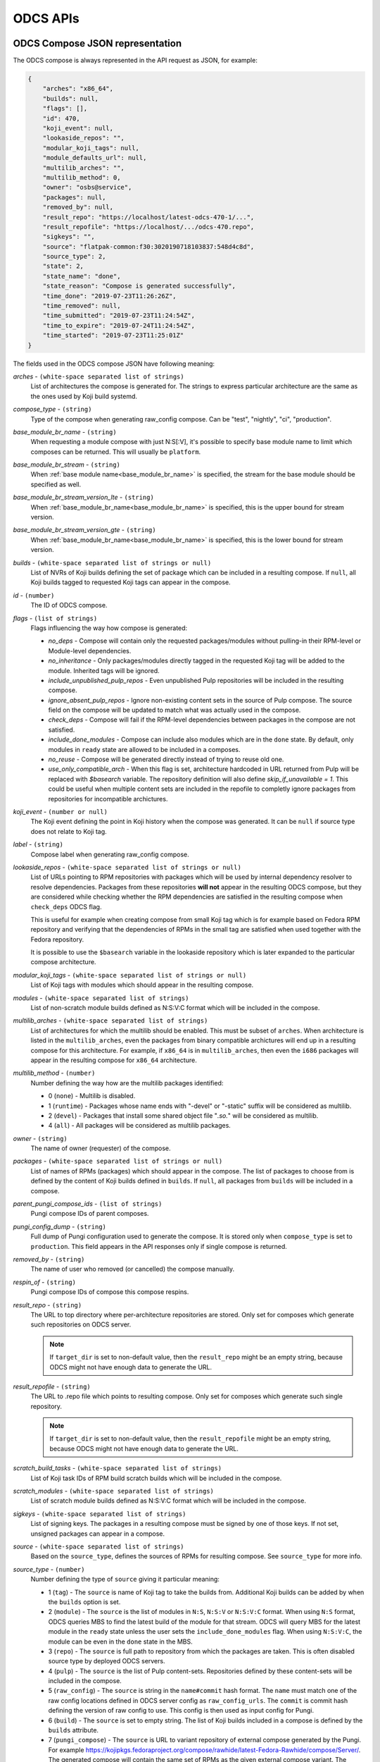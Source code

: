 =========
ODCS APIs
=========

.. _compose_json:

ODCS Compose JSON representation
================================

The ODCS compose is always represented in the API request as JSON, for example:

.. sourcecode:: none

    {
        "arches": "x86_64",
        "builds": null,
        "flags": [],
        "id": 470,
        "koji_event": null,
        "lookaside_repos": "",
        "modular_koji_tags": null,
        "module_defaults_url": null,
        "multilib_arches": "",
        "multilib_method": 0,
        "owner": "osbs@service",
        "packages": null,
        "removed_by": null,
        "result_repo": "https://localhost/latest-odcs-470-1/...",
        "result_repofile": "https://localhost/.../odcs-470.repo",
        "sigkeys": "",
        "source": "flatpak-common:f30:3020190718103837:548d4c8d",
        "source_type": 2,
        "state": 2,
        "state_name": "done",
        "state_reason": "Compose is generated successfully",
        "time_done": "2019-07-23T11:26:26Z",
        "time_removed": null,
        "time_submitted": "2019-07-23T11:24:54Z",
        "time_to_expire": "2019-07-24T11:24:54Z",
        "time_started": "2019-07-23T11:25:01Z"
    }

The fields used in the ODCS compose JSON have following meaning:

.. _arches:

*arches* - ``(white-space separated list of strings)``
    List of architectures the compose is generated for. The strings to express particular architecture are the same as the ones used by Koji build systemd.

.. _compose_type:

*compose_type* - ``(string)``
    Type of the compose when generating raw_config compose. Can be "test", "nightly", "ci", "production".

.. _base_module_br_name:

*base_module_br_name* - ``(string)``
    When requesting a module compose with just N:S[:V], it's possible to specify base module name to limit which composes can be returned. This will usually be ``platform``.

.. _base_module_br_stream:

*base_module_br_stream* - ``(string)``
    When :ref:`base module name<base_module_br_name>` is specified, the stream for the base module should be specified as well.

.. _base_module_br_stream_version_lte:

*base_module_br_stream_version_lte* - ``(string)``
    When :ref:`base_module_br_name<base_module_br_name>` is specified, this is the upper bound for stream version.

.. _base_module_br_stream_version_gte:

*base_module_br_stream_version_gte* - ``(string)``
    When :ref:`base_module_br_name<base_module_br_name>` is specified, this is the lower bound for stream version.

.. _builds:

*builds* - ``(white-space separated list of strings or null)``
    List of NVRs of Koji builds defining the set of package which can be included in a resulting compose. If ``null``, all Koji builds tagged to requested Koji tags can appear in the compose.

.. _id:

*id* - ``(number)``
    The ID of ODCS compose.

.. _flags:

*flags* - ``(list of strings)``
    Flags influencing the way how compose is generated:

    - *no_deps* - Compose will contain only the requested packages/modules without pulling-in their RPM-level or Module-level dependencies.
    - *no_inheritance* - Only packages/modules directly tagged in the requested Koji tag will be added to the module. Inherited tags will be ignored.
    - *include_unpublished_pulp_repos* - Even unpublished Pulp repositories will be included in the resulting compose.
    - *ignore_absent_pulp_repos* - Ignore non-existing content sets in the source of Pulp compose. The source field on the compose will be updated to match what was actually used in the compose.
    - *check_deps* - Compose will fail if the RPM-level dependencies between packages in the compose are not satisfied.
    - *include_done_modules* - Compose can include also modules which are in the ``done`` state. By default, only modules in ``ready`` state are allowed to be included in a composes.
    - *no_reuse* - Compose will be generated directly instead of trying to reuse old one.
    - *use_only_compatible_arch* - When this flag is set, architecture hardcoded in URL returned from Pulp will be replaced with `$basearch` variable. The repository definition will also define `skip_if_unavailable = 1`. This could be useful when multiple content sets are included in the repofile to completly ignore packages from repositories for incompatible archictures.

.. _koji_event:

*koji_event* - ``(number or null)``
    The Koji event defining the point in Koji history when the compose was generated. It can be ``null`` if source type does not relate to Koji tag.

.. _label:

*label* - ``(string)``
    Compose label when generating raw_config compose.

.. _lookaside_repos:

*lookaside_repos* - ``(white-space separated list of strings or null)``
    List of URLs pointing to RPM repositories with packages which will be used by internal dependency resolver to resolve dependencies. Packages from these repositories **will not** appear in the resulting ODCS compose, but they are considered while checking whether the RPM dependencies are satisfied in the resulting compose when  ``check_deps`` ODCS flag.

    This is useful for example when creating compose from small Koji tag which is for example based on Fedora RPM repository and verifying that the dependencies of RPMs in the small tag are satisfied when used together with the Fedora repository.

    It is possible to use the ``$basearch`` variable in the lookaside repository which is later expanded to the particular compose architecture.

.. _modular_koji_tags:

*modular_koji_tags* - ``(white-space separated list of strings or null)``
    List of Koji tags with modules which should appear in the resulting compose.

.. _modules:

*modules* - ``(white-space separated list of strings)``
    List of non-scratch module builds defined as N:S:V:C format which will be included in the compose.

.. _multilib_arches:

*multilib_arches* - ``(white-space separated list of strings)``
    List of architectures for which the multilib should be enabled. This must be subset of ``arches``. When architecture is listed in the ``multilib_arches``, even the packages from binary compatible archictures will end up in a resulting compose for this architecture. For example, if ``x86_64`` is in ``multilib_arches``, then even the ``i686`` packages will appear in the resulting compose for ``x86_64`` architecture.

.. _multilib_method:

*multilib_method* - ``(number)``
    Number defining the way how are the multilib packages identified:

    - 0 (``none``) - Multilib is disabled.
    - 1 (``runtime``) - Packages whose name ends with "-devel" or "-static" suffix will be considered as multilib.
    - 2 (``devel``) - Packages that install some shared object file "*.so.*" will be considered as multilib.
    - 4 (``all``) - All packages will be considered as multilib packages.

.. _owner:

*owner* - ``(string)``
    The name of owner (requester) of the compose.

.. _packages:

*packages* - ``(white-space separated list of strings or null)``
    List of names of RPMs (packages) which should appear in the compose. The list of packages to choose from is defined by the content of Koji builds defined in ``builds``. If ``null``, all packages from ``builds`` will be included in a compose.

.. _parent_pungi_compose_ids:

*parent_pungi_compose_ids* - ``(list of strings)``
    Pungi compose IDs of parent composes.

.. _pungi_config_dump:

*pungi_config_dump* - ``(string)``
    Full dump of Pungi configuration used to generate the compose. It is stored only when ``compose_type`` is set to ``production``. This field appears in the API responses only if single compose is returned.

.. _removed_by:

*removed_by* - ``(string)``
    The name of user who removed (or cancelled) the compose manually.

.. _respin_of:

*respin_of* - ``(string)``
    Pungi compose IDs of compose this compose respins.
    
.. _result_repo:

*result_repo* - ``(string)``
    The URL to top directory where per-architecture repositories are stored. Only set for composes which generate such repositories on ODCS server.

    .. note::
        If ``target_dir`` is set to non-default value, then the ``result_repo`` might be an empty string, because ODCS might not have enough data to generate the URL.

.. _result_repofile:

*result_repofile* - ``(string)``
    The URL to .repo file which points to resulting compose. Only set for composes which generate such single repository.

    .. note::
        If ``target_dir`` is set to non-default value, then the ``result_repofile`` might be an empty string, because ODCS might not have enough data to generate the URL.

.. _scratch_build_tasks:

*scratch_build_tasks* - ``(white-space separated list of strings)``
    List of Koji task IDs of RPM build scratch builds which will be included in the compose.

.. _scratch_modules:

*scratch_modules* - ``(white-space separated list of strings)``
    List of scratch module builds defined as N:S:V:C format which will be included in the compose.

.. _sigkeys:

*sigkeys* - ``(white-space separated list of strings)``
    List of signing keys. The packages in a resulting compose must be signed by one of those keys. If not set, unsigned packages can appear in a compose.

.. _source:

*source* - ``(white-space separated list of strings)``
    Based on the ``source_type``, defines the sources of RPMs for resulting compose. See ``source_type`` for more info.

.. _source_type:

*source_type* - ``(number)``
    Number defining the type of ``source`` giving it particular meaning:

    - 1 (``tag``) - The ``source`` is name of Koji tag to take the builds from. Additional Koji builds can be added by when the ``builds`` option is set.
    - 2 (``module``) - The ``source`` is the list of modules in ``N:S``, ``N:S:V`` or ``N:S:V:C`` format. When using ``N:S`` format, ODCS queries MBS to find the latest build of the module for that stream. ODCS will query MBS for the latest module in the ``ready`` state unless the user sets the ``include_done_modules`` flag. When using ``N:S:V:C``, the module can be even in the ``done`` state in the MBS.
    - 3 (``repo``) - The ``source`` is full path to repository from which the packages are taken. This is often disabled source type by deployed ODCS servers.
    - 4 (``pulp``) - The ``source`` is the list of Pulp content-sets. Repositories defined by these content-sets will be included in the compose.
    - 5 (``raw_config``) - The ``source`` is string in the ``name#commit`` hash format. The ``name`` must match one of the raw config locations defined in ODCS server config as ``raw_config_urls``. The ``commit`` is commit hash defining the version of raw config to use. This config is then used as input config for Pungi.
    - 6 (``build``) - The ``source`` is set to empty string. The list of Koji builds included in a compose is defined by the ``builds`` attribute.
    - 7 (``pungi_compose``) - The ``source`` is URL to variant repository of external compose generated by the Pungi. For example https://kojipkgs.fedoraproject.org/compose/rawhide/latest-Fedora-Rawhide/compose/Server/. The generated compose will contain the same set of RPMs as the given external compose variant. The packages will be taken from the configured Koji instance.

.. _state:

*state* - ``(number)``
    Number defining the state the compose is currently in:

    - 0 (``wait``) - Compose is waiting in a queue to be generated.
    - 1 (``generating``) - Compose is being generated by one of the backends.
    - 2 (``done``) - Compose is generated.
    - 3 (``removed``) - Compose has been removed.
    - 4 (``failed``) - Compose generation has failed.

.. _state_name:

*state_name* - ``(string)``
    Name of the state the compose is currently in. See ``state`` for more info.

.. _target_dir:

*target_dir* - ``(string)``
    Name of the target directory for the compose. No value or the ``default`` value means that default target directory is used. This default target directory is always served using the ODCS Frontend. Other possible values depend on the ODCS server configuration.

    .. note::
        If ``target_dir`` is set to non-default value, then the ``result_repo`` and ``result_repofile`` might be an empty string, because ODCS might not have enough data to generate the URL.

.. _time_done:

*time_done* - ``(datetime)``
    The date and time on which the compose has been done - either moved to ``failed`` or ``done`` state.

.. _time_removed:

*time_removed* - ``(datetime)``
    The date and time on which the compose has been removed from ODCS storage (either cancelled or expired).

.. _time_submitted:

*time_submitted* - ``(datetime)``
    The date and time on which the compose request has been submitted by ``owner``.

.. _time_to_expire:

*time_to_expire* - ``(datetime)``
    The date and time on which the compose is planned to expire. After this time, the compose is removed from ODCS storage.

.. _time_started:

*time_started* - ``(datetime)``
    The date and time on which the compose was started by a backend.

REST API pagination
===================

When multiple objects (currently just ODCS composes) are returned by the ODCS REST API, they are wrapped in the following JSON which allows pagination:

.. sourcecode:: none

    {
        "items": [
            {odcs_compose_json},
            ...
        ],
        "meta": {
            "first": "http://odcs.localhost/api/1/composes/?per_page=10&page=1",
            "last": "http://odcs.localhost/api/1/composes/?per_page=10&page=14890",
            "next": "http://odcs.localhost/api/1/composes/?per_page=10&page=2",
            "page": 1,
            "pages": 14890,
            "per_page": 10,
            "prev": null,
            "total": 148898
        }
    }

The ``items`` list contains the ODCS compose JSONs. The ``meta`` dict contains metadata about pagination. It is possible to use ``per_page`` argument to set the number of composes showed per single page and ``page`` to choose the page to show.

.. _http-api:

HTTP REST API
=============

The API documentation is available at **/api/1/** of your CTS instance since *v0.4.0*.

*openapispec.json* file is required to render the doc.

For local dev env you can generate it by:

.. sourcecode:: none

    $ odcs-manager openapispec > server/odcs/server/static/openapispec.json

For production env running via httpd for example, `openapispec.json` should be served at `/static/openapispec.json` via httpd.

Messaging API
=============

ODCS also sends AMQP or Fedmsg messages when compose request changes its state. These messages have ``odcs.compose.state-changed`` topic and contains the :ref:`compose_json` as described earlier in this document.
